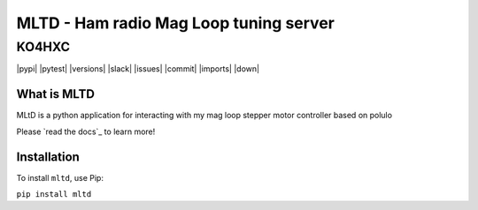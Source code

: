 ===============================================
MLTD - Ham radio Mag Loop tuning server
===============================================

KO4HXC
____________________

|pypi| |pytest| |versions| |slack| |issues| |commit| |imports| |down|


What is MLTD
=============
MLtD is a python application for interacting with my mag loop stepper motor controller based on polulo

Please `read the docs`_ to learn more!


Installation
=============

To install ``mltd``, use Pip:

``pip install mltd``

